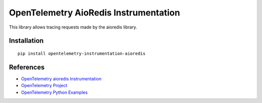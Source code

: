 OpenTelemetry AioRedis Instrumentation
===================================

|pypi|

.. |pypi| image:: https://badge.fury.io/py/opentelemetry-instrumentation-aioredis.svg
   :target: https://pypi.org/project/opentelemetry-instrumentation-aioredis/

This library allows tracing requests made by the aioredis library.

Installation
------------

::

    pip install opentelemetry-instrumentation-aioredis


References
----------

* `OpenTelemetry aioredis Instrumentation <https://opentelemetry-python-contrib.readthedocs.io/en/latest/instrumentation/opentelemetry-instrumentation-aioredis/opentelemetry-instrumentation-aioredis.html>`_
* `OpenTelemetry Project <https://opentelemetry.io/>`_
* `OpenTelemetry Python Examples <https://github.com/open-telemetry/opentelemetry-python/tree/main/docs/examples>`_
